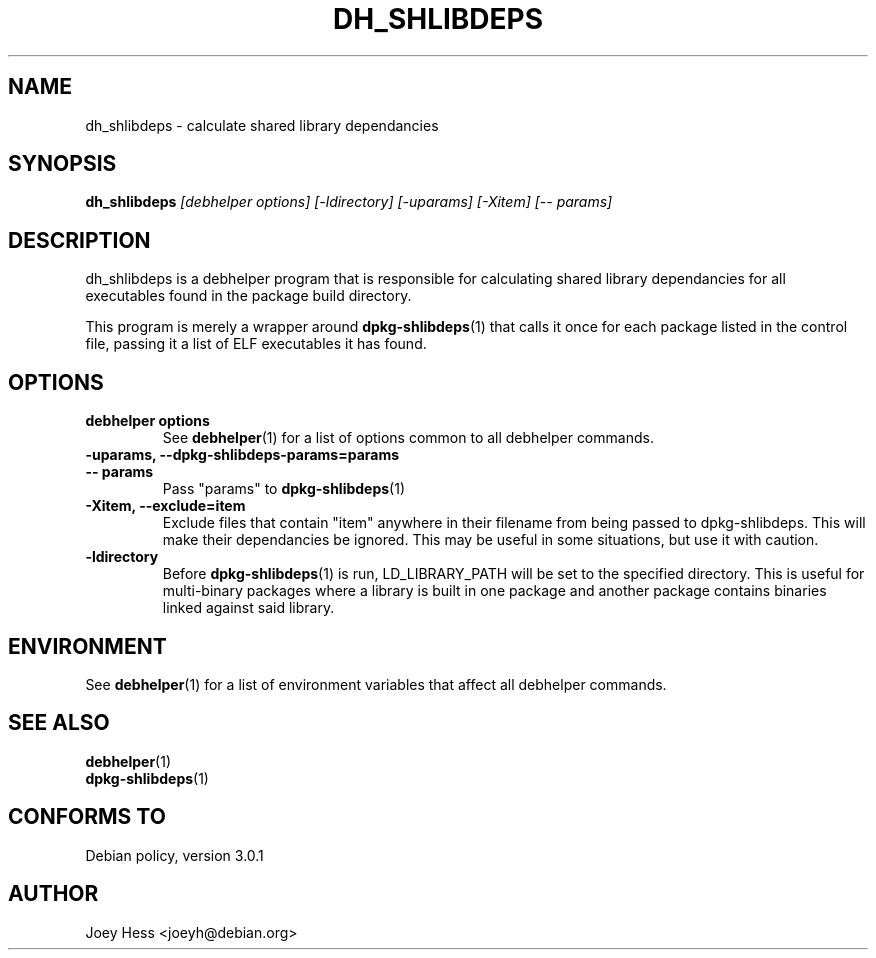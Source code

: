 .TH DH_SHLIBDEPS 1 "" "Debhelper Commands" "Debhelper Commands"
.SH NAME
dh_shlibdeps \- calculate shared library dependancies
.SH SYNOPSIS
.B dh_shlibdeps
.I "[debhelper options] [-ldirectory] [-uparams] [-Xitem] [-- params]"
.SH "DESCRIPTION"
dh_shlibdeps is a debhelper program that is responsible for calculating
shared library dependancies for all executables found in the package build
directory.
.P
This program is merely a wrapper around
.BR dpkg-shlibdeps (1)
that calls it once for each package listed in the control file, passing it
a list of ELF executables it has found.
.SH OPTIONS
.TP
.B debhelper options
See
.BR debhelper (1)
for a list of options common to all debhelper commands.
.TP
.B \-uparams, \--dpkg-shlibdeps-params=params
.TP
.B \-\- params
Pass "params" to 
.BR dpkg-shlibdeps (1)
.TP
.B \-Xitem, \--exclude=item 
Exclude files that contain "item" anywhere in their filename from being
passed to dpkg-shlibdeps. This will make their dependancies be ignored.
This may be useful in some situations, but use it with caution.
.TP
.B \-ldirectory
Before
.BR dpkg-shlibdeps (1)
is run, LD_LIBRARY_PATH will be set to the specified directory.
This is useful for multi-binary packages where a library
is built in one package and another package contains binaries linked
against said library.
.SH ENVIRONMENT
See
.BR debhelper (1)
for a list of environment variables that affect all debhelper commands.
.SH "SEE ALSO"
.TP
.BR debhelper (1)
.TP
.BR dpkg-shlibdeps (1)
.SH "CONFORMS TO"
Debian policy, version 3.0.1
.SH AUTHOR
Joey Hess <joeyh@debian.org>
